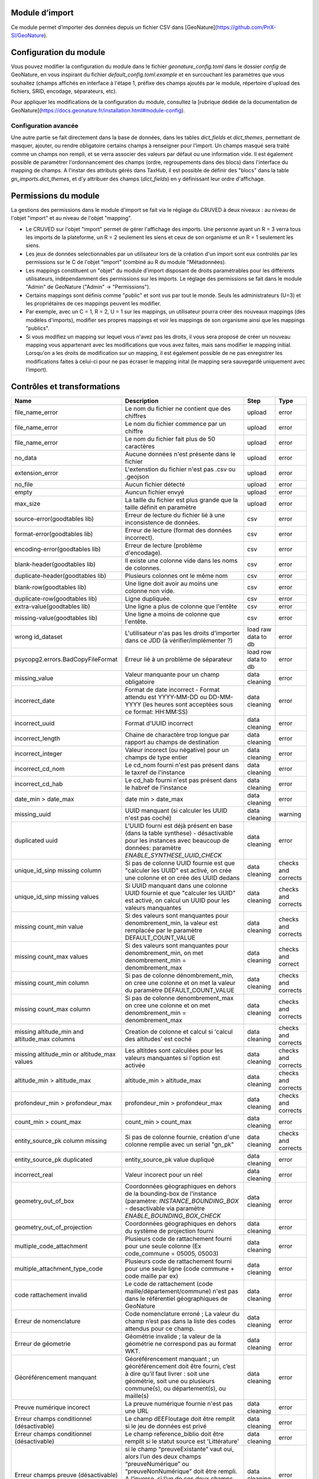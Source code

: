 
Module d’import
===============
Ce module permet d’importer des données depuis un fichier CSV dans [GeoNature](https://github.com/PnX-SI/GeoNature).


Configuration du module
=======================

Vous pouvez modifier la configuration du module dans le fichier
`geonature_config.toml` dans le dossier `config` de GeoNature, en vous inspirant 
du fichier `default_config.toml.example` et en surcouchant les paramètres que vous souhaitez
(champs affichés en interface à l'étape 1, préfixe des champs ajoutés par le module,
répertoire d'upload des fichiers, SRID, encodage, séparateurs, etc).

Pour appliquer les modifications de la configuration du module, consultez 
la [rubrique dédiée de la documentation de GeoNature](https://docs.geonature.fr/installation.html#module-config).

Configuration avancée
---------------------

Une autre partie se fait directement dans la base de données, dans les
tables `dict_fields` et `dict_themes`, permettant de masquer, ajouter,
ou rendre obligatoire certains champs à renseigner pour l'import. Un
champs masqué sera traité comme un champs non rempli, et se verra
associer des valeurs par défaut ou une information vide. Il est
également possible de paramétrer l'ordonnancement des champs (ordre,
regroupements dans des blocs) dans l'interface du mapping de champs. A
l'instar des attributs gérés dans TaxHub, il est possible de définir
des "blocs" dans la table `gn_imports.dict_themes`, et d'y attribuer
des champs (`dict_fields`) en y définissant leur ordre d'affichage.

Permissions du module
=====================

La gestions des permissions dans le module d'import se fait via le réglage
du CRUVED à deux niveaux : au niveau de l'objet "import" et au
niveau de l'objet "mapping".

-   Le CRUVED sur l'objet "import" permet de gérer
    l'affichage des imports. Une personne ayant un R = 3 verra tous les
    imports de la plateforme, un R = 2 seulement les siens et ceux de son organisme
    et un R = 1 seulement les siens.
-   Les jeux de données selectionnables par un utilisateur lors de la
    création d'un import sont eux controlés par les permissions
    sur le C de l'objet "import" (combiné au R du module "Métadonnées).
-   Les mappings constituent un "objet" du module d'import disposant
    de droits paramétrables pour les différents utilisateurs,
    indépendamment des permissions sur les imports. Le réglage des
    permissions se fait dans le module "Admin" de GeoNature ("Admin" -\>
    "Permissions").
-   Certains mappings sont définis comme "public" et sont vus par tout
    le monde. Seuls les administrateurs (U=3) et les propriétaires de ces
    mappings peuvent les modifier.
-   Par exemple, avec un C = 1, R = 2, U = 1 sur les mappings, un utilisateur pourra créer
    des nouveaux mappings (des modèles d'imports), modifier ses propres
    mappings et voir les mappings de son organisme ainsi que les
    mappings "publics".
-   Si vous modifiez un mapping sur lequel vous n'avez pas les droits,
    il vous sera proposé de créer un nouveau mapping vous appartenant
    avec les modifications que vous avez faites, mais sans modifier le
    mapping initial. Lorsqu'on a les droits de modification sur un mapping,
    il est également possible de ne pas enregistrer les modifications
    faites à celui-ci pour ne pas écraser le mapping inital (le mapping
    sera sauvegardé uniquement avec l’import).

Contrôles et transformations
============================
+-----------------------------------------------+--------------------------------------------------------------------------------------------------------------------------------------------------------------------------------------------------------------------------------------------------------------------+---------------------+---------------------+
| Name                                          | Description                                                                                                                                                                                                                                                        | Step                | Type                |
+===============================================+====================================================================================================================================================================================================================================================================+=====================+=====================+
| file_name_error                               | Le nom du fichier ne contient que des chiffres                                                                                                                                                                                                                     | upload              | error               |
+-----------------------------------------------+--------------------------------------------------------------------------------------------------------------------------------------------------------------------------------------------------------------------------------------------------------------------+---------------------+---------------------+
| file_name_error                               | Le nom du fichier commence par un chiffre                                                                                                                                                                                                                          | upload              | error               |
+-----------------------------------------------+--------------------------------------------------------------------------------------------------------------------------------------------------------------------------------------------------------------------------------------------------------------------+---------------------+---------------------+
| file_name_error                               | Le nom du fichier fait plus de 50 caractères                                                                                                                                                                                                                       | upload              | error               |
+-----------------------------------------------+--------------------------------------------------------------------------------------------------------------------------------------------------------------------------------------------------------------------------------------------------------------------+---------------------+---------------------+
| no_data                                       | Aucune données n'est présente dans le fichier                                                                                                                                                                                                                      | upload              | error               |
+-----------------------------------------------+--------------------------------------------------------------------------------------------------------------------------------------------------------------------------------------------------------------------------------------------------------------------+---------------------+---------------------+
| extension_error                               | L'extenstion du fichier n'est pas .csv ou .geojson                                                                                                                                                                                                                 | upload              | error               |
+-----------------------------------------------+--------------------------------------------------------------------------------------------------------------------------------------------------------------------------------------------------------------------------------------------------------------------+---------------------+---------------------+
| no_file                                       | Aucun fichier détecté                                                                                                                                                                                                                                              | upload              | error               |
+-----------------------------------------------+--------------------------------------------------------------------------------------------------------------------------------------------------------------------------------------------------------------------------------------------------------------------+---------------------+---------------------+
| empty                                         | Auncun fichier envyé                                                                                                                                                                                                                                               | upload              | error               |
+-----------------------------------------------+--------------------------------------------------------------------------------------------------------------------------------------------------------------------------------------------------------------------------------------------------------------------+---------------------+---------------------+
| max_size                                      | La taille du fichier est plus grande que la taille définit en paramètre                                                                                                                                                                                            | upload              | error               |
+-----------------------------------------------+--------------------------------------------------------------------------------------------------------------------------------------------------------------------------------------------------------------------------------------------------------------------+---------------------+---------------------+
| source-error(goodtables lib)                  | Erreur de lecture du fichier lié à une inconsistence de données.                                                                                                                                                                                                   | csv                 | error               |
+-----------------------------------------------+--------------------------------------------------------------------------------------------------------------------------------------------------------------------------------------------------------------------------------------------------------------------+---------------------+---------------------+
| format-error(goodtables lib)                  | Erreur de lecture (format des données incorrect).                                                                                                                                                                                                                  | csv                 | error               |
+-----------------------------------------------+--------------------------------------------------------------------------------------------------------------------------------------------------------------------------------------------------------------------------------------------------------------------+---------------------+---------------------+
| encoding-error(goodtables lib)                | Erreur de lecture (problème d'encodage).                                                                                                                                                                                                                           | csv                 | error               |
+-----------------------------------------------+--------------------------------------------------------------------------------------------------------------------------------------------------------------------------------------------------------------------------------------------------------------------+---------------------+---------------------+
| blank-header(goodtables lib)                  | Il existe une colonne vide dans les noms de colonnes.                                                                                                                                                                                                              | csv                 | error               |
+-----------------------------------------------+--------------------------------------------------------------------------------------------------------------------------------------------------------------------------------------------------------------------------------------------------------------------+---------------------+---------------------+
| duplicate-header(goodtables lib)              | Plusieurs colonnes ont le même nom                                                                                                                                                                                                                                 | csv                 | error               |
+-----------------------------------------------+--------------------------------------------------------------------------------------------------------------------------------------------------------------------------------------------------------------------------------------------------------------------+---------------------+---------------------+
| blank-row(goodtables lib)                     | Une ligne doit avoir au moins une colonne non vide.                                                                                                                                                                                                                | csv                 | error               |
+-----------------------------------------------+--------------------------------------------------------------------------------------------------------------------------------------------------------------------------------------------------------------------------------------------------------------------+---------------------+---------------------+
| duplicate-row(goodtables lib)                 | Ligne dupliquée.                                                                                                                                                                                                                                                   | csv                 | error               |
+-----------------------------------------------+--------------------------------------------------------------------------------------------------------------------------------------------------------------------------------------------------------------------------------------------------------------------+---------------------+---------------------+
| extra-value(goodtables lib)                   | Une ligne a plus de colonne que l'entête                                                                                                                                                                                                                           | csv                 | error               |
+-----------------------------------------------+--------------------------------------------------------------------------------------------------------------------------------------------------------------------------------------------------------------------------------------------------------------------+---------------------+---------------------+
| missing-value(goodtables lib)                 | Une ligne a moins de colonne que l'entête.                                                                                                                                                                                                                         | csv                 | error               |
+-----------------------------------------------+--------------------------------------------------------------------------------------------------------------------------------------------------------------------------------------------------------------------------------------------------------------------+---------------------+---------------------+
| wrong id_dataset                              | L'utilisateur n'as pas les droits d'importer dans ce JDD (à vérifier/implémenter ?)                                                                                                                                                                                | load raw data to db | error               |
+-----------------------------------------------+--------------------------------------------------------------------------------------------------------------------------------------------------------------------------------------------------------------------------------------------------------------------+---------------------+---------------------+
| psycopg2.errors.BadCopyFileFormat             | Erreur lié à un problème de séparateur                                                                                                                                                                                                                             | load row data to db | error               |
+-----------------------------------------------+--------------------------------------------------------------------------------------------------------------------------------------------------------------------------------------------------------------------------------------------------------------------+---------------------+---------------------+
| missing_value                                 | Valeur manquante pour un champ obligatoire                                                                                                                                                                                                                         | data cleaning       | error               |
+-----------------------------------------------+--------------------------------------------------------------------------------------------------------------------------------------------------------------------------------------------------------------------------------------------------------------------+---------------------+---------------------+
| incorrect_date                                | Format de date incorrect - Format attendu est YYYY-MM-DD ou DD-MM-YYYY (les heures sont acceptées sous ce format: HH:MM:SS)                                                                                                                                        | data cleaning       | error               |
+-----------------------------------------------+--------------------------------------------------------------------------------------------------------------------------------------------------------------------------------------------------------------------------------------------------------------------+---------------------+---------------------+
| incorrect_uuid                                | Format d'UUID incorrect                                                                                                                                                                                                                                            | data cleaning       | error               |
+-----------------------------------------------+--------------------------------------------------------------------------------------------------------------------------------------------------------------------------------------------------------------------------------------------------------------------+---------------------+---------------------+
| incorrect_length                              | Chaine de charactère trop longue par rapport au champs de destination                                                                                                                                                                                              | data cleaning       | error               |
+-----------------------------------------------+--------------------------------------------------------------------------------------------------------------------------------------------------------------------------------------------------------------------------------------------------------------------+---------------------+---------------------+
| incorrect_integer                             | Valeur incorect (ou négative) pour un champs de type entier                                                                                                                                                                                                        | data cleaning       | error               |
+-----------------------------------------------+--------------------------------------------------------------------------------------------------------------------------------------------------------------------------------------------------------------------------------------------------------------------+---------------------+---------------------+
| incorrect_cd_nom                              | Le cd_nom fourni n'est pas présent dans le taxref de l'instance                                                                                                                                                                                                    | data cleaning       | error               |
+-----------------------------------------------+--------------------------------------------------------------------------------------------------------------------------------------------------------------------------------------------------------------------------------------------------------------------+---------------------+---------------------+
| incorrect_cd_hab                              | Le cd_hab fourni n'est pas présent dans le habref de l'instance                                                                                                                                                                                                    | data cleaning       | error               |
+-----------------------------------------------+--------------------------------------------------------------------------------------------------------------------------------------------------------------------------------------------------------------------------------------------------------------------+---------------------+---------------------+
| date_min > date_max                           | date min > date_max                                                                                                                                                                                                                                                | data cleaning       | error               |
+-----------------------------------------------+--------------------------------------------------------------------------------------------------------------------------------------------------------------------------------------------------------------------------------------------------------------------+---------------------+---------------------+
| missing_uuid                                  | UUID manquant (si calculer les UUID n'est pas coché)                                                                                                                                                                                                               | data cleaning       | warning             |
+-----------------------------------------------+--------------------------------------------------------------------------------------------------------------------------------------------------------------------------------------------------------------------------------------------------------------------+---------------------+---------------------+
| duplicated uuid                               | L'UUID fourni est déjà présent en base (dans la table synthese) - désactivable pour les instances avec beaucoup de données: paramètre `ENABLE_SYNTHESE_UUID_CHECK`                                                                                                 | data cleaning       | error               |
+-----------------------------------------------+--------------------------------------------------------------------------------------------------------------------------------------------------------------------------------------------------------------------------------------------------------------------+---------------------+---------------------+
| unique_id_sinp missing column                 | Si pas de colonne UUID fournie est que "calculer les UUID" est activé, on crée une colonne et on crée des UUID dedans                                                                                                                                              | data cleaning       | checks and corrects |
+-----------------------------------------------+--------------------------------------------------------------------------------------------------------------------------------------------------------------------------------------------------------------------------------------------------------------------+---------------------+---------------------+
| unique_id_sinp missing values                 | Si UUID manquant dans une colonne UUID fournie et que "calculer les UUID" est activé, on calcul un UUID pour les valeurs manquantes                                                                                                                                | data cleaning       | checks and corrects |
+-----------------------------------------------+--------------------------------------------------------------------------------------------------------------------------------------------------------------------------------------------------------------------------------------------------------------------+---------------------+---------------------+
| missing count_min value                       | Si des valeurs sont manquantes pour denombrement_min, la valeur est remplacée par le paramètre DEFAULT_COUNT_VALUE                                                                                                                                                 | data cleaning       | checks and corrects |
+-----------------------------------------------+--------------------------------------------------------------------------------------------------------------------------------------------------------------------------------------------------------------------------------------------------------------------+---------------------+---------------------+
| missing count_max values                      | Si des valeurs sont manquantes pour denombrement_min, on met denombrement_min = denombrement_max                                                                                                                                                                   | data cleaning       | checks and correct  |
+-----------------------------------------------+--------------------------------------------------------------------------------------------------------------------------------------------------------------------------------------------------------------------------------------------------------------------+---------------------+---------------------+
| missing count_min column                      | Si pas de colonne dénombrement_min, on cree une colonne et on met la valeur du paramètre DEFAULT_COUNT_VALUE                                                                                                                                                       | data cleaning       | checks and corrects |
+-----------------------------------------------+--------------------------------------------------------------------------------------------------------------------------------------------------------------------------------------------------------------------------------------------------------------------+---------------------+---------------------+
| missing count_max column                      | Si pas de colonne denombrement_max on cree une colonne et on met denombrement_min = denombrement_max                                                                                                                                                               | data cleaning       | checks and corrects |
+-----------------------------------------------+--------------------------------------------------------------------------------------------------------------------------------------------------------------------------------------------------------------------------------------------------------------------+---------------------+---------------------+
| missing altitude_min and altitude_max columns | Creation de colonne et calcul si 'calcul des altitudes' est coché                                                                                                                                                                                                  | data cleaning       | checks and corrects |
+-----------------------------------------------+--------------------------------------------------------------------------------------------------------------------------------------------------------------------------------------------------------------------------------------------------------------------+---------------------+---------------------+
| missing altitude_min or altitude_max values   | Les altitdes sont calculées pour les valeurs manquantes si l'option est activée                                                                                                                                                                                    | data cleaning       | checks and corrects |
+-----------------------------------------------+--------------------------------------------------------------------------------------------------------------------------------------------------------------------------------------------------------------------------------------------------------------------+---------------------+---------------------+
| altitude_min > altitude_max                   | altitude_min > altitude_max                                                                                                                                                                                                                                        | data cleaning       | checks and corrects |
+-----------------------------------------------+--------------------------------------------------------------------------------------------------------------------------------------------------------------------------------------------------------------------------------------------------------------------+---------------------+---------------------+
| profondeur_min > profondeur_max               | profondeur_min > profondeur_max                                                                                                                                                                                                                                    | data cleaning       | checks and corrects |
+-----------------------------------------------+--------------------------------------------------------------------------------------------------------------------------------------------------------------------------------------------------------------------------------------------------------------------+---------------------+---------------------+
| count_min > count_max                         | count_min > count_max                                                                                                                                                                                                                                              | data cleaning       | error               |
+-----------------------------------------------+--------------------------------------------------------------------------------------------------------------------------------------------------------------------------------------------------------------------------------------------------------------------+---------------------+---------------------+
| entity_source_pk column missing               | Si pas de colonne fournie, création d'une colonne remplie avec un serial "gn_pk"                                                                                                                                                                                   | data cleaning       | checks and corrects |
+-----------------------------------------------+--------------------------------------------------------------------------------------------------------------------------------------------------------------------------------------------------------------------------------------------------------------------+---------------------+---------------------+
| entity_source_pk duplicated                   | entity_source_pk value dupliqué                                                                                                                                                                                                                                    | data cleaning       | error               |
+-----------------------------------------------+--------------------------------------------------------------------------------------------------------------------------------------------------------------------------------------------------------------------------------------------------------------------+---------------------+---------------------+
| incorrect_real                                | Valeur incorect pour un réel                                                                                                                                                                                                                                       | data cleaning       | error               |
+-----------------------------------------------+--------------------------------------------------------------------------------------------------------------------------------------------------------------------------------------------------------------------------------------------------------------------+---------------------+---------------------+
| geometry_out_of_box                           | Coordonnées géographiques en dehors de la bounding-box de l'instance (paramètre: `INSTANCE_BOUNDING_BOX` - desactivable via paramètre `ENABLE_BOUNDING_BOX_CHECK`                                                                                                  | data cleaning       | error               |
+-----------------------------------------------+--------------------------------------------------------------------------------------------------------------------------------------------------------------------------------------------------------------------------------------------------------------------+---------------------+---------------------+
| geometry_out_of_projection                    | Coordonnées géographiques en dehors du système de projection fourni                                                                                                                                                                                                | data cleaning       | error               |
+-----------------------------------------------+--------------------------------------------------------------------------------------------------------------------------------------------------------------------------------------------------------------------------------------------------------------------+---------------------+---------------------+
| multiple_code_attachment                      | Plusieurs code de rattachement fourni pour une seule colonne (Ex code_commune = 05005, 05003)                                                                                                                                                                      | data cleaning       | error               |
+-----------------------------------------------+--------------------------------------------------------------------------------------------------------------------------------------------------------------------------------------------------------------------------------------------------------------------+---------------------+---------------------+
| multiple_attachment_type_code                 | Plusieurs code de rattachement fourni pour une seule ligne (code commune + code maille par ex)                                                                                                                                                                     | data cleaning       | error               |
+-----------------------------------------------+--------------------------------------------------------------------------------------------------------------------------------------------------------------------------------------------------------------------------------------------------------------------+---------------------+---------------------+
| code rattachement invalid                     | Le code de rattachement (code maille/département/commune) n'est pas dans le référentiel géographiques de GeoNature                                                                                                                                                 | data cleaning       | error               |
+-----------------------------------------------+--------------------------------------------------------------------------------------------------------------------------------------------------------------------------------------------------------------------------------------------------------------------+---------------------+---------------------+
| Erreur de nomenclature                        | Code nomenclature erroné ; La valeur du champ n’est pas dans la liste des codes attendus pour ce champ.                                                                                                                                                            | data cleaning       | error               |
+-----------------------------------------------+--------------------------------------------------------------------------------------------------------------------------------------------------------------------------------------------------------------------------------------------------------------------+---------------------+---------------------+
| Erreur de géometrie                           | Géométrie invalide ; la valeur de la géométrie ne correspond pas au format WKT.                                                                                                                                                                                    | data cleaning       | error               |
+-----------------------------------------------+--------------------------------------------------------------------------------------------------------------------------------------------------------------------------------------------------------------------------------------------------------------------+---------------------+---------------------+
| Géoréférencement manquant                     | Géoréférencement manquant ; un géoréférencement doit être fourni, c’est à dire qu’il faut livrer : soit une géométrie, soit une ou plusieurs commune(s), ou département(s), ou maille(s)                                                                           | data cleaning       | error               |
+-----------------------------------------------+--------------------------------------------------------------------------------------------------------------------------------------------------------------------------------------------------------------------------------------------------------------------+---------------------+---------------------+
| Preuve numérique incorect                     | La preuve numérique fournie n'est pas une URL                                                                                                                                                                                                                      | data cleaning       | error               |
+-----------------------------------------------+--------------------------------------------------------------------------------------------------------------------------------------------------------------------------------------------------------------------------------------------------------------------+---------------------+---------------------+
| Erreur champs conditionnel (désactivable)     | Le champ dEEFloutage doit être remplit si le jeu de données est privé                                                                                                                                                                                              | data cleaning       | error               |
+-----------------------------------------------+--------------------------------------------------------------------------------------------------------------------------------------------------------------------------------------------------------------------------------------------------------------------+---------------------+---------------------+
| Erreur champs conditionnel (désactivable)     | Le champ reference_biblio doit être remplit si le statut source est 'Littérature'                                                                                                                                                                                  | data cleaning       | error               |
+-----------------------------------------------+--------------------------------------------------------------------------------------------------------------------------------------------------------------------------------------------------------------------------------------------------------------------+---------------------+---------------------+
| Erreur champs preuve (désactivable)           | si le champ “preuveExistante” vaut oui, alors l’un des deux champs “preuveNumérique” ou “preuveNonNumérique” doit être rempli. A l’inverse, si l’un de ces deux champs est rempli, alors “preuveExistante” ne doit pas prendre une autre valeur que “oui” (code 1) | data cleaning       | error               |
+-----------------------------------------------+--------------------------------------------------------------------------------------------------------------------------------------------------------------------------------------------------------------------------------------------------------------------+---------------------+---------------------+
| Erreur de rattachement(1) - désactivable      | Vérifie que si type_info_geo = 1 (Géoréférencement) alors aucun rattachement n'est fourni                                                                                                                                                                          | data cleaning       | error               |
+-----------------------------------------------+--------------------------------------------------------------------------------------------------------------------------------------------------------------------------------------------------------------------------------------------------------------------+---------------------+---------------------+
| Erreur de rattachement(2) - désactivable      | Si une entitié de rattachement est fourni alors le type_info_geo ne doit pas être null                                                                                                                                                                             | data cleaning       | error               |
+-----------------------------------------------+--------------------------------------------------------------------------------------------------------------------------------------------------------------------------------------------------------------------------------------------------------------------+---------------------+---------------------+



Utilisation du module d'imports
================================

Note : le processus a un petit peu évoluer en v2 avec notamment une
étape supplémentaire.

Le module permet de traiter un fichier CSV 
(GeoJSON non disponible dans la v2 pour le moment) sous toute
structure de données, d'établir les correspondances nécessaires entre
le format source et le format de la synthèse, et de traduire le
vocabulaire source vers les nomenclatures SINP. Il stocke et archive les
données sources et intègre les données transformées dans la synthèse de
GeoNature. Il semble préférable de prévoir un serveur disposant à minima
de 4 Go de RAM.

1.  Une fois connecté à GeoNature, accédez au module Imports. L'accueil
    du module affiche une liste des imports en cours ou terminés, selon
    les permissions de l'utilisateur connecté. Vous pouvez alors finir un
    import en cours, ou bien commencer un nouvel import.

    .. image:: https://geonature.fr/docs/img/import/gn_imports-01.jpg

2.  Choisissez à quel JDD les données importées vont être associées. Si
    vous souhaitez les associer à un nouveau JDD, il faut l'avoir créé
    au préalable dans le module Métadonnées.

    .. image:: https://geonature.fr/docs/img/import/gn_imports-02.jpg

3.  Chargez le fichier CSV (GeoJSON non disponible dans la v2 pour le moment) à importer.

    .. image:: https://geonature.fr/docs/img/import/gn_imports-03.jpg

4.  Mapping des champs. Il s'agit de faire correspondre les champs du
    fichier importé aux champs de la Synthèse (basé sur le standard
    "Occurrences de taxons" du SINP). Vous pouvez utiliser un mapping
    déjà existant ou en créer un nouveau. Le module contient par défaut
    un mapping correspondant à un fichier exporté au format par défaut
    de la synthèse de GeoNature. Si vous créez un nouveau mapping, il
    sera ensuite réutilisable pour les imports suivants. Il est aussi
    possible de choisir si les UUID uniques doivent être générés et si
    les altitudes doivent être calculées automatiquement si elles ne
    sont pas renseignées dans le fichier importé.

    .. image:: https://geonature.fr/docs/img/import/gn_imports-04.jpg

6.  Une fois le mapping des champs réalisé, au moins sur les champs
    obligatoires, il faut alors valider le mapping pour lancer le
    contrôle des données. Vous pouvez ensuite consulter les éventuelles
    erreurs. Il est alors possible de corriger les données en erreurs
    directement dans la base de données, dans la table temporaire des
    données en cours d'import, puis de revalider le mapping, ou de
    passer à l'étape suivante. Les données en erreur ne seront pas
    importées et seront téléchargeables dans un fichier dédié à l'issue
    du processus.

    .. image:: https://geonature.fr/docs/img/import/gn_imports-05.jpg

7.  Mapping des contenus. Il s'agit de faire correspondre les valeurs
    des champs du fichier importé avec les valeurs disponibles dans les
    champs de la Synthèse de GeoNature (basés par défaut sur les
    nomenclatures du SINP). Par défaut les correspondances avec les
    nomenclatures du SINP sous forme de code ou de libellés sont
    fournies.

    .. image:: https://geonature.fr/docs/img/import/gn_imports-06.jpg

8.  La dernière étape permet d'avoir un aperçu des données à importer
    et leur nombre, avant de valider l'import final dans la Synthèse de
    GeoNature.

    .. image:: https://geonature.fr/docs/img/import/gn_imports-07.jpg

Pour chaque fichier importé, les données brutes sont importées
intialement et stockées en binaire dans le champs `t_imports.source_file`. 
Elles sont aussi stockées
dans une table intermédiaire, enrichie au fur et à mesure des étapes de
l'import.

Liste des contrôles réalisés sur le fichier importé et ses données :
<https://github.com/PnX-SI/gn_module_import/issues/17>

Schéma (initial et théorique) des étapes de fonctionnement du module :

.. image:: https://geonature.fr/docs/img/import/gn_imports_etapes.png

Modèle de données du schéma `gn_imports` du module (à adapter à la version 2.0.0) :

.. image:: https://geonature.fr/docs/img/import/gn_imports_MCD-2020-03.png


Fonctionnement du module (serveur et BDD)
=========================================

- J'ai un R d'au moins 1 sur le module Import : J'accède au module et je vois les imports en fonction de mon R.
- J'ai un C d'au moins 1 sur le module Import, je peux créer un import, ou terminer un import auquel j'ai accès.
- J'ai au moins un JDD actif associé au module Import.
- Je créé un nouvel Import. Le C sur le module Import permet de lister mes JDD actifs et associés au module Import, ceux de mon organisme ou tous les JDD actifs associés au module Import.
- Je choisis le JDD auquel je veux associer les données à importer.
- **Etape 1** : J'uploade mon fichier CSV (GeoJSON n'est plus disponible dans la v2 pour le moment). Le contenu du CSV est stocké en binaire dans la table des imports (`gn_imports.t_imports.source_file`). Cela permet d'analyser le fichier (encodage, séparateur...) et de télécharger les données sources.
- **Etape 2** : L'encodage, le format et le séparateur du fichier sont auto-détectés. Je peux les modifier si je le souhaite. Je renseigne le SRID parmi les SRID disponibles dans la configuration du module.
- **Etape 3** : Je choisis un modèle d'Import existant et/ou je mets en correspondance les champs du fichier source avec ceux de la Synthèse de GeoNature. Les modèles d'import listés dépendent des permissions sur l'objet "MAPPING".
La première ligne du fichier binaire est lue pour lister les champs du fichier source.
- Si je choisis un modèle et que je mappe un nouveau champs, ou une valeur différente pour un champs, je peux modifier le modèle existant, en créer un nouveau ou ne sauvegarder ces modifications dans aucun modèle.
- Si j'ai mappé une valeur source différente sur un champs déjà présent dans le modèle, il est écrasé par la nouvelle valeur si je mets à jour le modèle. Actuellement un champs de destination ne peut avoir qu'un seul champs source. Par contre un champs source peut avoir plusieurs champs de destination (`date` → `date_min` et `date` → `date_max`, par exemple).
- Les correspondances des champs sont stockées dans tous les cas en json dans le champs `gn_imports.t_imports.fieldmapping`. Cela permet de pouvoir reprendre les correspondances d'un import, même si le modèle a été modifié entre temps.
- Quand on valide l'étape 3, les données sources des champs mappés sont chargées dans la table d'import temporaire (`gn_imports.t_imports_synthese`) avec une colonne pour la valeur de la source et une pour la valeur de destination. Cela permet à l'application de faire des traitements de transformation et de contrôle sur les données. Les données sources dans des champs non mappées sont importées dans un champs json de cette table (`extra_fields`)
- **Etape 4** : Les valeurs des champs à nomenclature sont déterminées à partir du contenu de la table `gn_imports.t_imports_synthese`. Une nomenclature de destination peut avoir plusieurs valeurs source. Pour chaque type de nomenclature on liste les valeurs trouvées dans le fichier source et on propose de les associer aux valeurs des nomenclatures présentes dans GeoNature. Si le fichier source comprend des lignes vides, on propose en plus de mapper le cas "Pas de valeur".
La gestion des mappings est similaire à l'étape 3 (ils sont stockées cette fois-ci dans le champs `gn_imports.t_imports.contentmapping`).
- **Etape 5** : Il est proposé à l'utilisateur de lancer les contrôles. Ceux-ci sont exécutés en asynchrone dans tous les cas, et une barre de progression est affichée à l'utilisateur. Quand les contrôles sont terminés, le nombre d'erreurs est affiché, ainsi qu'une carte de l'étendue géographique des données et un tableau d'aperçu des données telles qu'elles seront importées.
Si il y a des erreurs, l'utilisateur peut télécharger le fichier des données sources invalides. Elles sont récupérées dans la table `gn_imports.t_imports.source_file` en ne prenant que les lignes qui ont une erreur, en se basant sur les données qui ont le champs `valid=false` dans `gn_imports.t_imports_synthese`
L'utilisateur peut alors lancer l'import des données dans la Synthèse.
Il est lancée en asynchrone dans tous les cas, et un spinner de chargement est affiché tant que l'import est en cours. Si d'autres imports sont en cours, le mécanisme asynchrone gère un système de queue pour les faire les uns après les autres et ne pas saturer le serveur.
- Il est possible de reprendre et modifier un import que celui-ci soit terminé ou non. Il est notamment possible d'uploader un nouveau fichier pour un import existant. En cas de modification d’un import existant, les données sont immédiatement supprimées de la synthèse. Les nouvelles données seront insérées lors de la nouvelle finalisation de l’import.
- Une fois les données importées, les données sont supprimées de la table temporaire (`gn_imports.t_imports_synthese`)
- **Administration des modèles** : Depuis le module ADMIN de GeoNature, il est possible de lister, afficher et modifier les modèles d'import.


Financement de la version 1.0.0 : DREAL et Conseil Régional
Auvergne-Rhône-Alpes.

Financement de la version 2.0.0 : Ministère de la Transition écologique
et UMS Patrinat.

